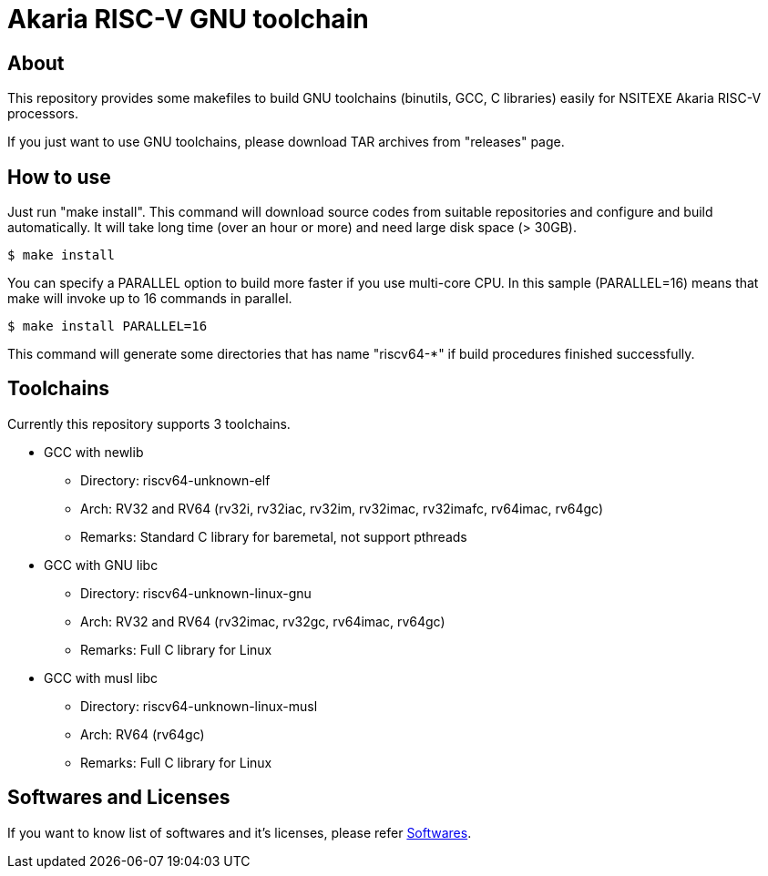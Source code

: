 = Akaria RISC-V GNU toolchain

== About

This repository provides some makefiles to build GNU toolchains (binutils, GCC, C libraries) easily for NSITEXE Akaria RISC-V processors.

If you just want to use GNU toolchains, please download TAR archives from "releases" page.


== How to use

Just run "make install".
This command will download source codes from suitable repositories and configure and build automatically.
It will take long time (over an hour or more) and need large disk space (> 30GB).

[source,sh]
----
$ make install
----

You can specify a PARALLEL option to build more faster if you use multi-core CPU.
In this sample (PARALLEL=16) means that make will invoke up to 16 commands in parallel.


[source,sh]
----
$ make install PARALLEL=16
----

This command will generate some directories that has name "riscv64-*" if build procedures finished successfully.


== Toolchains

Currently this repository supports 3 toolchains.

* GCC with newlib
  ** Directory: riscv64-unknown-elf
  ** Arch: RV32 and RV64 (rv32i, rv32iac, rv32im, rv32imac, rv32imafc, rv64imac, rv64gc)
  ** Remarks: Standard C library for baremetal, not support pthreads
* GCC with GNU libc
  ** Directory: riscv64-unknown-linux-gnu
  ** Arch: RV32 and RV64 (rv32imac, rv32gc, rv64imac, rv64gc)
  ** Remarks: Full C library for Linux
* GCC with musl libc
  ** Directory: riscv64-unknown-linux-musl
  ** Arch: RV64 (rv64gc)
  ** Remarks: Full C library for Linux


== Softwares and Licenses

If you want to know list of softwares and it's licenses, please refer xref:software.adoc[Softwares].
